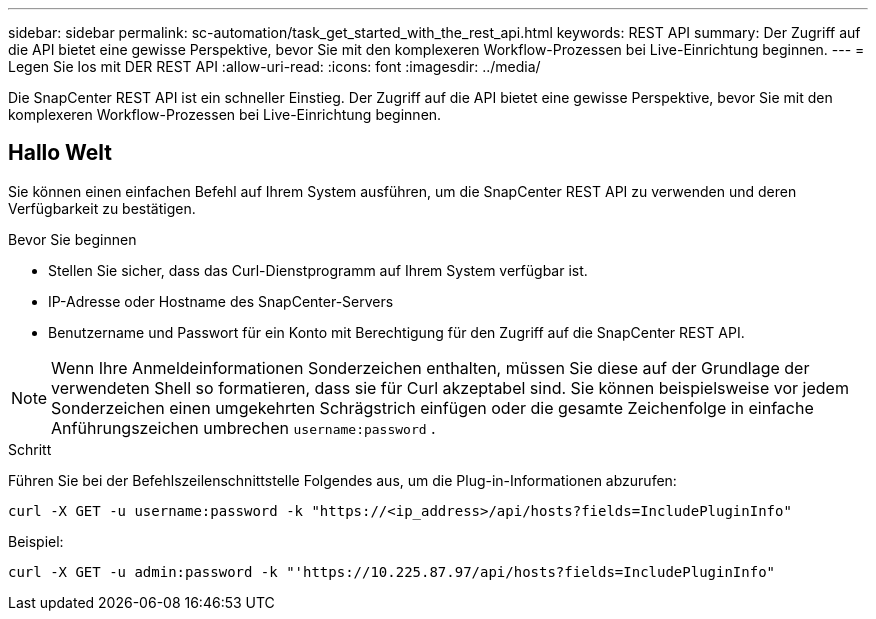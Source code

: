 ---
sidebar: sidebar 
permalink: sc-automation/task_get_started_with_the_rest_api.html 
keywords: REST API 
summary: Der Zugriff auf die API bietet eine gewisse Perspektive, bevor Sie mit den komplexeren Workflow-Prozessen bei Live-Einrichtung beginnen. 
---
= Legen Sie los mit DER REST API
:allow-uri-read: 
:icons: font
:imagesdir: ../media/


[role="lead"]
Die SnapCenter REST API ist ein schneller Einstieg. Der Zugriff auf die API bietet eine gewisse Perspektive, bevor Sie mit den komplexeren Workflow-Prozessen bei Live-Einrichtung beginnen.



== Hallo Welt

Sie können einen einfachen Befehl auf Ihrem System ausführen, um die SnapCenter REST API zu verwenden und deren Verfügbarkeit zu bestätigen.

.Bevor Sie beginnen
* Stellen Sie sicher, dass das Curl-Dienstprogramm auf Ihrem System verfügbar ist.
* IP-Adresse oder Hostname des SnapCenter-Servers
* Benutzername und Passwort für ein Konto mit Berechtigung für den Zugriff auf die SnapCenter REST API.



NOTE: Wenn Ihre Anmeldeinformationen Sonderzeichen enthalten, müssen Sie diese auf der Grundlage der verwendeten Shell so formatieren, dass sie für Curl akzeptabel sind. Sie können beispielsweise vor jedem Sonderzeichen einen umgekehrten Schrägstrich einfügen oder die gesamte Zeichenfolge in einfache Anführungszeichen umbrechen `username:password` .

.Schritt
Führen Sie bei der Befehlszeilenschnittstelle Folgendes aus, um die Plug-in-Informationen abzurufen:

`curl -X GET -u username:password -k "https://<ip_address>/api/hosts?fields=IncludePluginInfo"`

Beispiel:

`curl -X GET -u admin:password -k "'https://10.225.87.97/api/hosts?fields=IncludePluginInfo"`
